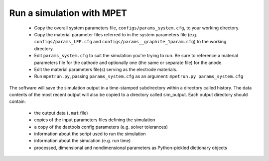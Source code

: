 Run a simulation with MPET
==========================


 * Copy the overall system parameters file, ``configs/params_system.cfg``, to your working directory.
 * Copy the material parameter files referred to in the system parameters file (e.g. ``configs/params_LFP.cfg`` and ``configs/params__graphite_1param.cfg``) to the working directory.
 * Edit ``params_system.cfg`` to suit the simulation you're trying to run. Be sure to reference a material parameters file for the cathode and optionally one (the same or separate file) for the anode.
 * Edit the material parameters file(s) serving as the electrode materials.
 * Run ``mpetrun.py``, passing ``params_system.cfg`` as an argument: ``mpetrun.py params_system.cfg``


The software will save the simulation output in a time-stamped subdirectory within a directory called history. The data contents of the most recent output
will also be copied to a directory called sim_output. Each output directory should contain:

 * the output data (``.mat`` file)
 * copies of the input parameters files defining the simulation
 * a copy of the daetools config parameters (e.g. solver tolerances)
 * information about the script used to run the simulation
 * information about the simulation (e.g. run time)
 * processed, dimensional and nondimensional parameters as Python-pickled dictionary objects